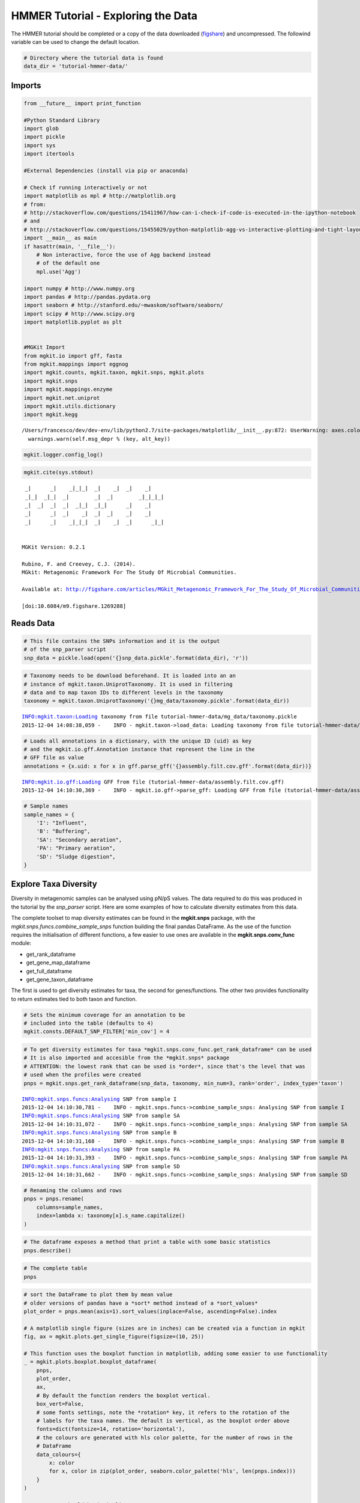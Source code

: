 
HMMER Tutorial - Exploring the Data
===================================

The HMMER tutorial should be completed or a copy of the data downloaded
(`figshare <http://files.figshare.com/2599149/tutorial_hmmer_data.zip>`__)
and uncompressed. The followind variable can be used to change the
default location.

.. code:: python

    # Directory where the tutorial data is found
    data_dir = 'tutorial-hmmer-data/'

Imports
-------

.. code:: python

    from __future__ import print_function
    
    #Python Standard Library
    import glob
    import pickle
    import sys
    import itertools
    
    #External Dependencies (install via pip or anaconda)
    
    # Check if running interactively or not
    import matplotlib as mpl # http://matplotlib.org
    # from:
    # http://stackoverflow.com/questions/15411967/how-can-i-check-if-code-is-executed-in-the-ipython-notebook
    # and
    # http://stackoverflow.com/questions/15455029/python-matplotlib-agg-vs-interactive-plotting-and-tight-layout
    import __main__ as main
    if hasattr(main, '__file__'):
        # Non interactive, force the use of Agg backend instead
        # of the default one
        mpl.use('Agg')
    
    import numpy # http://www.numpy.org
    import pandas # http://pandas.pydata.org
    import seaborn # http://stanford.edu/~mwaskom/software/seaborn/
    import scipy # http://www.scipy.org
    import matplotlib.pyplot as plt 
    
    
    #MGKit Import
    from mgkit.io import gff, fasta
    from mgkit.mappings import eggnog
    import mgkit.counts, mgkit.taxon, mgkit.snps, mgkit.plots
    import mgkit.snps
    import mgkit.mappings.enzyme
    import mgkit.net.uniprot
    import mgkit.utils.dictionary
    import mgkit.kegg


.. parsed-literal::

    /Users/francesco/dev/dev-env/lib/python2.7/site-packages/matplotlib/__init__.py:872: UserWarning: axes.color_cycle is deprecated and replaced with axes.prop_cycle; please use the latter.
      warnings.warn(self.msg_depr % (key, alt_key))


.. code:: python

    mgkit.logger.config_log()

.. code:: python

    mgkit.cite(sys.stdout)


.. parsed-literal::

    
     _|      _|    _|_|_|  _|    _|  _|    _|
     _|_|  _|_|  _|        _|  _|        _|_|_|_|
     _|  _|  _|  _|  _|_|  _|_|      _|    _|
     _|      _|  _|    _|  _|  _|    _|    _|
     _|      _|    _|_|_|  _|    _|  _|      _|_|
    
    
    MGKit Version: 0.2.1
    
    Rubino, F. and Creevey, C.J. (2014).
    MGkit: Metagenomic Framework For The Study Of Microbial Communities.
    
    Available at: http://figshare.com/articles/MGkit_Metagenomic_Framework_For_The_Study_Of_Microbial_Communities/1269288
    
    [doi:10.6084/m9.figshare.1269288]
    


Reads Data
----------

.. code:: python

    # This file contains the SNPs information and it is the output
    # of the snp_parser script
    snp_data = pickle.load(open('{}snp_data.pickle'.format(data_dir), 'r'))

.. code:: python

    # Taxonomy needs to be download beforehand. It is loaded into an an
    # instance of mgkit.taxon.UniprotTaxonomy. It is used in filtering
    # data and to map taxon IDs to different levels in the taxonomy
    taxonomy = mgkit.taxon.UniprotTaxonomy('{}mg_data/taxonomy.pickle'.format(data_dir))


.. parsed-literal::

    INFO:mgkit.taxon:Loading taxonomy from file tutorial-hmmer-data/mg_data/taxonomy.pickle
    2015-12-04 14:08:38,059 -    INFO - mgkit.taxon->load_data: Loading taxonomy from file tutorial-hmmer-data/mg_data/taxonomy.pickle


.. code:: python

    # Loads all annotations in a dictionary, with the unique ID (uid) as key
    # and the mgkit.io.gff.Annotation instance that represent the line in the
    # GFF file as value
    annotations = {x.uid: x for x in gff.parse_gff('{}assembly.filt.cov.gff'.format(data_dir))}


.. parsed-literal::

    INFO:mgkit.io.gff:Loading GFF from file (tutorial-hmmer-data/assembly.filt.cov.gff)
    2015-12-04 14:10:30,369 -    INFO - mgkit.io.gff->parse_gff: Loading GFF from file (tutorial-hmmer-data/assembly.filt.cov.gff)


.. code:: python

    # Sample names
    sample_names = {
        'I': "Influent",
        'B': "Buffering",
        'SA': "Secondary aeration",
        'PA': "Primary aeration",
        'SD': "Sludge digestion",
    }

Explore Taxa Diversity
----------------------

Diversity in metagenomic samples can be analysed using pN/pS values. The
data required to do this was produced in the tutorial by the
*snp\_parser* script. Here are some examples of how to calculate
diversity estimates from this data.

The complete toolset to map diversity estimates can be found in the
**mgkit.snps** package, with the
*mgkit.snps.funcs.combine\_sample\_snps* function building the final
pandas DataFrame. As the use of the function requires the initialisation
of different functions, a few easier to use ones are available in the
**mgkit.snps.conv\_func** module:

-  get\_rank\_dataframe
-  get\_gene\_map\_dataframe
-  get\_full\_dataframe
-  get\_gene\_taxon\_dataframe

The first is used to get diversity estimates for taxa, the second for
genes/functions. The other two provides functionality to return
estimates tied to both taxon and function.

.. code:: python

    # Sets the minimum coverage for an annotation to be
    # included into the table (defaults to 4)
    mgkit.consts.DEFAULT_SNP_FILTER['min_cov'] = 4

.. code:: python

    # To get diversity estimates for taxa *mgkit.snps.conv_func.get_rank_dataframe* can be used
    # It is also imported and accesible from the *mgkit.snps* package
    # ATTENTION: the lowest rank that can be used is *order*, since that's the level that was
    # used when the profiles were created
    pnps = mgkit.snps.get_rank_dataframe(snp_data, taxonomy, min_num=3, rank='order', index_type='taxon')


.. parsed-literal::

    INFO:mgkit.snps.funcs:Analysing SNP from sample I
    2015-12-04 14:10:30,781 -    INFO - mgkit.snps.funcs->combine_sample_snps: Analysing SNP from sample I
    INFO:mgkit.snps.funcs:Analysing SNP from sample SA
    2015-12-04 14:10:31,072 -    INFO - mgkit.snps.funcs->combine_sample_snps: Analysing SNP from sample SA
    INFO:mgkit.snps.funcs:Analysing SNP from sample B
    2015-12-04 14:10:31,168 -    INFO - mgkit.snps.funcs->combine_sample_snps: Analysing SNP from sample B
    INFO:mgkit.snps.funcs:Analysing SNP from sample PA
    2015-12-04 14:10:31,393 -    INFO - mgkit.snps.funcs->combine_sample_snps: Analysing SNP from sample PA
    INFO:mgkit.snps.funcs:Analysing SNP from sample SD
    2015-12-04 14:10:31,662 -    INFO - mgkit.snps.funcs->combine_sample_snps: Analysing SNP from sample SD


.. code:: python

    # Renaming the columns and rows
    pnps = pnps.rename(
        columns=sample_names,
        index=lambda x: taxonomy[x].s_name.capitalize()
    )

.. code:: python

    # The dataframe exposes a method that print a table with some basic statistics
    pnps.describe()




.. raw:: html

    <div>
    <table border="1" class="dataframe">
      <thead>
        <tr style="text-align: right;">
          <th></th>
          <th>Buffering</th>
          <th>Influent</th>
          <th>Primary aeration</th>
          <th>Secondary aeration</th>
          <th>Sludge digestion</th>
        </tr>
      </thead>
      <tbody>
        <tr>
          <th>count</th>
          <td>60.000000</td>
          <td>55.000000</td>
          <td>60.000000</td>
          <td>53.000000</td>
          <td>48.000000</td>
        </tr>
        <tr>
          <th>mean</th>
          <td>0.439053</td>
          <td>0.368924</td>
          <td>0.434174</td>
          <td>0.300415</td>
          <td>0.277117</td>
        </tr>
        <tr>
          <th>std</th>
          <td>0.421404</td>
          <td>0.421266</td>
          <td>0.348828</td>
          <td>0.340843</td>
          <td>0.463352</td>
        </tr>
        <tr>
          <th>min</th>
          <td>0.000000</td>
          <td>0.000000</td>
          <td>0.000000</td>
          <td>0.000000</td>
          <td>0.000000</td>
        </tr>
        <tr>
          <th>25%</th>
          <td>0.120212</td>
          <td>0.000000</td>
          <td>0.156754</td>
          <td>0.000000</td>
          <td>0.000000</td>
        </tr>
        <tr>
          <th>50%</th>
          <td>0.377335</td>
          <td>0.167667</td>
          <td>0.389669</td>
          <td>0.200464</td>
          <td>0.096411</td>
        </tr>
        <tr>
          <th>75%</th>
          <td>0.652356</td>
          <td>0.588091</td>
          <td>0.703563</td>
          <td>0.509091</td>
          <td>0.340973</td>
        </tr>
        <tr>
          <th>max</th>
          <td>2.168022</td>
          <td>1.481172</td>
          <td>1.448138</td>
          <td>1.447522</td>
          <td>2.130008</td>
        </tr>
      </tbody>
    </table>
    </div>



.. code:: python

    # The complete table
    pnps




.. raw:: html

    <div>
    <table border="1" class="dataframe">
      <thead>
        <tr style="text-align: right;">
          <th></th>
          <th>Buffering</th>
          <th>Influent</th>
          <th>Primary aeration</th>
          <th>Secondary aeration</th>
          <th>Sludge digestion</th>
        </tr>
      </thead>
      <tbody>
        <tr>
          <th>Coriobacteriales</th>
          <td>0.000000</td>
          <td>0.000000</td>
          <td>NaN</td>
          <td>0.000000</td>
          <td>0.000000</td>
        </tr>
        <tr>
          <th>Sphaerobacterales</th>
          <td>0.000000</td>
          <td>0.040271</td>
          <td>0.000000</td>
          <td>NaN</td>
          <td>NaN</td>
        </tr>
        <tr>
          <th>Bifidobacteriales</th>
          <td>0.000000</td>
          <td>0.000000</td>
          <td>0.000000</td>
          <td>0.000000</td>
          <td>0.000000</td>
        </tr>
        <tr>
          <th>Micrococcales</th>
          <td>0.325792</td>
          <td>NaN</td>
          <td>0.216755</td>
          <td>0.213321</td>
          <td>0.310000</td>
        </tr>
        <tr>
          <th>Corynebacteriales</th>
          <td>0.779613</td>
          <td>0.598788</td>
          <td>0.813224</td>
          <td>0.614930</td>
          <td>0.436968</td>
        </tr>
        <tr>
          <th>Pseudonocardiales</th>
          <td>0.491324</td>
          <td>0.000000</td>
          <td>0.590002</td>
          <td>0.487183</td>
          <td>NaN</td>
        </tr>
        <tr>
          <th>Streptomycetales</th>
          <td>0.490956</td>
          <td>1.022727</td>
          <td>0.437736</td>
          <td>0.622101</td>
          <td>0.592287</td>
        </tr>
        <tr>
          <th>Frankiales</th>
          <td>NaN</td>
          <td>0.000000</td>
          <td>0.000000</td>
          <td>0.000000</td>
          <td>0.000000</td>
        </tr>
        <tr>
          <th>Myxococcales</th>
          <td>0.249625</td>
          <td>NaN</td>
          <td>0.185956</td>
          <td>0.698357</td>
          <td>0.338927</td>
        </tr>
        <tr>
          <th>Synergistales</th>
          <td>NaN</td>
          <td>0.000000</td>
          <td>NaN</td>
          <td>0.000000</td>
          <td>0.000000</td>
        </tr>
        <tr>
          <th>Rhodocyclales</th>
          <td>0.770200</td>
          <td>0.266041</td>
          <td>0.986931</td>
          <td>0.247618</td>
          <td>0.245071</td>
        </tr>
        <tr>
          <th>Thiotrichales</th>
          <td>1.769663</td>
          <td>0.212865</td>
          <td>0.747395</td>
          <td>0.232536</td>
          <td>0.221519</td>
        </tr>
        <tr>
          <th>Pseudomonadales</th>
          <td>0.352748</td>
          <td>0.746125</td>
          <td>0.733799</td>
          <td>0.504313</td>
          <td>0.760380</td>
        </tr>
        <tr>
          <th>Methylophilales</th>
          <td>0.557626</td>
          <td>1.400000</td>
          <td>0.644354</td>
          <td>0.784722</td>
          <td>2.130008</td>
        </tr>
        <tr>
          <th>Neisseriales</th>
          <td>0.713064</td>
          <td>0.000000</td>
          <td>0.390926</td>
          <td>NaN</td>
          <td>NaN</td>
        </tr>
        <tr>
          <th>Chroococcales</th>
          <td>0.639959</td>
          <td>1.238286</td>
          <td>0.716351</td>
          <td>0.971297</td>
          <td>0.895644</td>
        </tr>
        <tr>
          <th>Ignavibacteriales</th>
          <td>0.144020</td>
          <td>0.000000</td>
          <td>0.342028</td>
          <td>0.073338</td>
          <td>0.000000</td>
        </tr>
        <tr>
          <th>Selenomonadales</th>
          <td>0.533700</td>
          <td>0.657085</td>
          <td>0.477703</td>
          <td>NaN</td>
          <td>NaN</td>
        </tr>
        <tr>
          <th>Planctomycetales</th>
          <td>0.649952</td>
          <td>0.717914</td>
          <td>0.541085</td>
          <td>0.537579</td>
          <td>NaN</td>
        </tr>
        <tr>
          <th>Desulfovibrionales</th>
          <td>0.126072</td>
          <td>NaN</td>
          <td>0.127016</td>
          <td>0.078766</td>
          <td>0.000000</td>
        </tr>
        <tr>
          <th>Desulfobacterales</th>
          <td>2.168022</td>
          <td>0.485765</td>
          <td>0.817073</td>
          <td>NaN</td>
          <td>NaN</td>
        </tr>
        <tr>
          <th>Spirochaetales</th>
          <td>0.203711</td>
          <td>NaN</td>
          <td>0.699301</td>
          <td>NaN</td>
          <td>0.000000</td>
        </tr>
        <tr>
          <th>Nostocales</th>
          <td>NaN</td>
          <td>0.110139</td>
          <td>NaN</td>
          <td>0.237636</td>
          <td>0.000000</td>
        </tr>
        <tr>
          <th>Acidobacteriales</th>
          <td>0.000000</td>
          <td>0.042027</td>
          <td>0.325988</td>
          <td>0.061913</td>
          <td>0.000000</td>
        </tr>
        <tr>
          <th>Rhodospirillales</th>
          <td>0.659567</td>
          <td>1.469901</td>
          <td>0.721659</td>
          <td>0.316433</td>
          <td>0.398420</td>
        </tr>
        <tr>
          <th>Acidothermales</th>
          <td>0.000000</td>
          <td>NaN</td>
          <td>0.000000</td>
          <td>0.000000</td>
          <td>NaN</td>
        </tr>
        <tr>
          <th>Rhodobacterales</th>
          <td>0.089243</td>
          <td>0.530612</td>
          <td>0.564000</td>
          <td>0.000000</td>
          <td>0.196405</td>
        </tr>
        <tr>
          <th>Sphingomonadales</th>
          <td>0.887931</td>
          <td>0.123383</td>
          <td>0.266409</td>
          <td>0.200464</td>
          <td>NaN</td>
        </tr>
        <tr>
          <th>Caulobacterales</th>
          <td>NaN</td>
          <td>0.338558</td>
          <td>NaN</td>
          <td>0.000000</td>
          <td>0.316310</td>
        </tr>
        <tr>
          <th>Thermoanaerobacterales</th>
          <td>0.563380</td>
          <td>0.344164</td>
          <td>0.786385</td>
          <td>NaN</td>
          <td>NaN</td>
        </tr>
        <tr>
          <th>...</th>
          <td>...</td>
          <td>...</td>
          <td>...</td>
          <td>...</td>
          <td>...</td>
        </tr>
        <tr>
          <th>Chrysiogenales</th>
          <td>NaN</td>
          <td>0.000000</td>
          <td>0.000000</td>
          <td>0.000000</td>
          <td>NaN</td>
        </tr>
        <tr>
          <th>Herpetosiphonales</th>
          <td>0.000000</td>
          <td>0.000000</td>
          <td>0.000000</td>
          <td>0.000000</td>
          <td>NaN</td>
        </tr>
        <tr>
          <th>Caldisericales</th>
          <td>0.000000</td>
          <td>0.086357</td>
          <td>0.000000</td>
          <td>NaN</td>
          <td>NaN</td>
        </tr>
        <tr>
          <th>Campylobacterales</th>
          <td>NaN</td>
          <td>0.151349</td>
          <td>0.287558</td>
          <td>0.000000</td>
          <td>0.000000</td>
        </tr>
        <tr>
          <th>Rhizobiales</th>
          <td>0.887484</td>
          <td>0.986436</td>
          <td>0.929422</td>
          <td>0.903979</td>
          <td>0.890299</td>
        </tr>
        <tr>
          <th>Bacillales</th>
          <td>0.629597</td>
          <td>0.577393</td>
          <td>0.574336</td>
          <td>0.026619</td>
          <td>2.098214</td>
        </tr>
        <tr>
          <th>Cellvibrionales</th>
          <td>0.293094</td>
          <td>0.524276</td>
          <td>0.320110</td>
          <td>0.157201</td>
          <td>0.158479</td>
        </tr>
        <tr>
          <th>Natranaerobiales</th>
          <td>0.080504</td>
          <td>0.000000</td>
          <td>NaN</td>
          <td>0.056889</td>
          <td>NaN</td>
        </tr>
        <tr>
          <th>Gloeobacterales</th>
          <td>0.000000</td>
          <td>NaN</td>
          <td>0.000000</td>
          <td>NaN</td>
          <td>0.000000</td>
        </tr>
        <tr>
          <th>Aquificales</th>
          <td>0.479208</td>
          <td>0.487144</td>
          <td>1.362804</td>
          <td>0.661458</td>
          <td>0.639444</td>
        </tr>
        <tr>
          <th>Deferribacterales</th>
          <td>0.345073</td>
          <td>NaN</td>
          <td>0.393624</td>
          <td>0.467729</td>
          <td>0.000000</td>
        </tr>
        <tr>
          <th>Gallionellales</th>
          <td>0.000000</td>
          <td>NaN</td>
          <td>0.000000</td>
          <td>0.000000</td>
          <td>0.000000</td>
        </tr>
        <tr>
          <th>Desulfuromonadales</th>
          <td>0.720199</td>
          <td>0.164019</td>
          <td>0.784496</td>
          <td>0.449230</td>
          <td>0.515495</td>
        </tr>
        <tr>
          <th>Kosmotogales</th>
          <td>0.146927</td>
          <td>0.397163</td>
          <td>0.166667</td>
          <td>NaN</td>
          <td>0.000000</td>
        </tr>
        <tr>
          <th>Petrotogales</th>
          <td>0.170068</td>
          <td>0.095607</td>
          <td>0.063415</td>
          <td>0.147296</td>
          <td>0.000000</td>
        </tr>
        <tr>
          <th>Clostridiales</th>
          <td>0.560006</td>
          <td>0.819355</td>
          <td>0.543821</td>
          <td>0.509091</td>
          <td>0.237484</td>
        </tr>
        <tr>
          <th>Chlorobiales</th>
          <td>0.216197</td>
          <td>NaN</td>
          <td>0.325508</td>
          <td>NaN</td>
          <td>0.213579</td>
        </tr>
        <tr>
          <th>Chromatiales</th>
          <td>0.368370</td>
          <td>0.385907</td>
          <td>0.550052</td>
          <td>0.959834</td>
          <td>0.347109</td>
        </tr>
        <tr>
          <th>Xanthomonadales</th>
          <td>NaN</td>
          <td>0.000000</td>
          <td>NaN</td>
          <td>0.715543</td>
          <td>0.000000</td>
        </tr>
        <tr>
          <th>Methylococcales</th>
          <td>0.000000</td>
          <td>0.000000</td>
          <td>0.000000</td>
          <td>NaN</td>
          <td>0.000000</td>
        </tr>
        <tr>
          <th>Oceanospirillales</th>
          <td>0.678218</td>
          <td>0.643599</td>
          <td>0.531844</td>
          <td>0.252951</td>
          <td>0.226619</td>
        </tr>
        <tr>
          <th>Flavobacteriales</th>
          <td>NaN</td>
          <td>0.000000</td>
          <td>0.194606</td>
          <td>0.078641</td>
          <td>0.049440</td>
        </tr>
        <tr>
          <th>Alteromonadales</th>
          <td>0.477941</td>
          <td>0.844451</td>
          <td>0.611111</td>
          <td>0.567511</td>
          <td>0.143382</td>
        </tr>
        <tr>
          <th>Vibrionales</th>
          <td>0.000000</td>
          <td>0.000000</td>
          <td>NaN</td>
          <td>0.000000</td>
          <td>NaN</td>
        </tr>
        <tr>
          <th>Aeromonadales</th>
          <td>0.730048</td>
          <td>0.000000</td>
          <td>0.731155</td>
          <td>0.000000</td>
          <td>0.000000</td>
        </tr>
        <tr>
          <th>Pasteurellales</th>
          <td>0.400760</td>
          <td>NaN</td>
          <td>0.000000</td>
          <td>NaN</td>
          <td>0.000000</td>
        </tr>
        <tr>
          <th>Lactobacillales</th>
          <td>0.763260</td>
          <td>NaN</td>
          <td>0.382429</td>
          <td>NaN</td>
          <td>0.000000</td>
        </tr>
        <tr>
          <th>Syntrophobacterales</th>
          <td>0.259709</td>
          <td>NaN</td>
          <td>0.228894</td>
          <td>0.000000</td>
          <td>0.000000</td>
        </tr>
        <tr>
          <th>Sphingobacteriales</th>
          <td>0.171193</td>
          <td>1.481172</td>
          <td>NaN</td>
          <td>0.000000</td>
          <td>0.044568</td>
        </tr>
        <tr>
          <th>Cytophagales</th>
          <td>0.487101</td>
          <td>0.957447</td>
          <td>0.312349</td>
          <td>0.250000</td>
          <td>NaN</td>
        </tr>
      </tbody>
    </table>
    <p>68 rows × 5 columns</p>
    </div>



.. code:: python

    # sort the DataFrame to plot them by mean value
    # older versions of pandas have a *sort* method instead of a *sort_values*
    plot_order = pnps.mean(axis=1).sort_values(inplace=False, ascending=False).index
    
    # A matplotlib single figure (sizes are in inches) can be created via a function in mgkit
    fig, ax = mgkit.plots.get_single_figure(figsize=(10, 25))
    
    # This function uses the boxplot function in matplotlib, adding some easier to use functionality
    _ = mgkit.plots.boxplot.boxplot_dataframe(
        pnps,
        plot_order, 
        ax,
        # By default the function renders the boxplot vertical.
        box_vert=False,
        # some fonts settings, note the *rotation* key, it refers to the rotation of the 
        # labels for the taxa names. The default is vertical, as the boxplot order above
        fonts=dict(fontsize=14, rotation='horizontal'),
        # the colours are generated with hls color palette, for the number of rows in the
        # DataFrame
        data_colours={
            x: color
            for x, color in zip(plot_order, seaborn.color_palette('hls', len(pnps.index)))
        }
    )
    
    # Taxa names should be in italics
    for text in ax.get_yticklabels():
        text.set_fontstyle('italic')
    
    # It sets the axes labels
    _ = ax.set_xlabel('pN/pS', fontsize=16)
    _ = ax.set_ylabel('Order', fontsize=16)



.. image:: hmmer-tutorial-explore-data_files/hmmer-tutorial-explore-data_18_0.png


Phylum Level Diversity
~~~~~~~~~~~~~~~~~~~~~~

Even if it was chosen the *Order* as rank for the profiles, a higher
level represantation can be obtained.

.. code:: python

    # The only difference is the *rank* chosen and the size of the plot
    pnps = mgkit.snps.get_rank_dataframe(snp_data, taxonomy, min_num=3, rank='phylum', index_type='taxon')
    
    pnps = pnps.rename(
        columns=sample_names,
        index=lambda x: taxonomy[x].s_name.capitalize()
    )
    #sort the DataFrame to plot them by mean value
    plot_order = pnps.mean(axis=1).sort_values(inplace=False, ascending=False).index
    
    fig, ax = mgkit.plots.get_single_figure(figsize=(10, 10))
    _ = mgkit.plots.boxplot.boxplot_dataframe(
        pnps, 
        plot_order, 
        ax, 
        fonts=dict(fontsize=14, rotation='horizontal'),
        data_colours={
            x: color
            for x, color in zip(plot_order, seaborn.color_palette('hls', len(pnps.index)))
        },
        box_vert=False
    )
    _ = ax.set_xlabel('pN/pS', fontsize=16)
    _ = ax.set_ylabel('Phylum', fontsize=16)
    
    # Taxa names should be in italics
    for text in ax.get_yticklabels():
        text.set_fontstyle('italic')


.. parsed-literal::

    INFO:mgkit.snps.funcs:Analysing SNP from sample I
    2015-12-04 14:10:33,608 -    INFO - mgkit.snps.funcs->combine_sample_snps: Analysing SNP from sample I
    INFO:mgkit.snps.funcs:Analysing SNP from sample SA
    2015-12-04 14:10:34,748 -    INFO - mgkit.snps.funcs->combine_sample_snps: Analysing SNP from sample SA
    INFO:mgkit.snps.funcs:Analysing SNP from sample B
    2015-12-04 14:10:35,199 -    INFO - mgkit.snps.funcs->combine_sample_snps: Analysing SNP from sample B
    INFO:mgkit.snps.funcs:Analysing SNP from sample PA
    2015-12-04 14:10:36,434 -    INFO - mgkit.snps.funcs->combine_sample_snps: Analysing SNP from sample PA
    INFO:mgkit.snps.funcs:Analysing SNP from sample SD
    2015-12-04 14:10:38,027 -    INFO - mgkit.snps.funcs->combine_sample_snps: Analysing SNP from sample SD



.. image:: hmmer-tutorial-explore-data_files/hmmer-tutorial-explore-data_20_1.png


Using eggNOG and Functional Categories
--------------------------------------

Loading eggNOG Data
~~~~~~~~~~~~~~~~~~~

.. code:: python

    # This class allow the mapping of eggNOG identifiers to Functional Categories
    eg = eggnog.NOGInfo()
    # Just a few to speed up the analysis, but other can be used
    # Should have been downloaded by the full tutorial script
    eg.load_members('{}map_data/COG.members.txt.gz'.format(data_dir))
    eg.load_members('{}map_data/NOG.members.txt.gz'.format(data_dir))
    eg.load_funccat('{}map_data/COG.funccat.txt.gz'.format(data_dir))
    eg.load_funccat('{}map_data/NOG.funccat.txt.gz'.format(data_dir))


.. parsed-literal::

    INFO:mgkit.mappings.eggnog:Reading Members from tutorial-hmmer-data/map_data/COG.members.txt.gz
    2015-12-04 14:10:39,083 -    INFO - mgkit.mappings.eggnog->load_members: Reading Members from tutorial-hmmer-data/map_data/COG.members.txt.gz
    INFO:mgkit.mappings.eggnog:Reading Members from tutorial-hmmer-data/map_data/NOG.members.txt.gz
    2015-12-04 14:10:52,456 -    INFO - mgkit.mappings.eggnog->load_members: Reading Members from tutorial-hmmer-data/map_data/NOG.members.txt.gz
    INFO:mgkit.mappings.eggnog:Reading Functional Categories from tutorial-hmmer-data/map_data/COG.funccat.txt.gz
    2015-12-04 14:11:00,173 -    INFO - mgkit.mappings.eggnog->load_funccat: Reading Functional Categories from tutorial-hmmer-data/map_data/COG.funccat.txt.gz
    INFO:mgkit.mappings.eggnog:Reading Functional Categories from tutorial-hmmer-data/map_data/NOG.funccat.txt.gz
    2015-12-04 14:11:00,190 -    INFO - mgkit.mappings.eggnog->load_funccat: Reading Functional Categories from tutorial-hmmer-data/map_data/NOG.funccat.txt.gz


Download KO to eggNOG Mappings
~~~~~~~~~~~~~~~~~~~~~~~~~~~~~~

To use functional categories a mapping from KO identifiers to eggNOG
ones is needed. There's no direct path to get this, but one way is to
get the mappings from KO to Uniprot identifiers and the mappings from
the resulting Uniprot identifiers to eggNOG identifiers. In MGKit, the
*net* package contains modules to use network resources. In particular,
the *mgkit.net.uniprot* can be used to query Uniprot and also map
identifiers.

.. code:: python

    # All gene_id properties of the annotations are put in a *set* to remove duplicates
    ko_up = mgkit.net.uniprot.get_mappings(
        {annotation.gene_id for annotation in annotations.itervalues()}, 
        db_from='KO_ID', db_to='ID'
    )
    # While a complex expression, the *set* generation involves the iteration of all values from
    # the *ko_up* dictionary to eliminate the duplicates
    up_eg = mgkit.net.uniprot.get_mappings(
        set(itertools.chain(*(values for values in ko_up.itervalues()))), 
        db_from='ID', db_to='EGGNOG_ID'
    )

After obtaining the two dictionaries in the correct order, a mapping
dictionary can be produced with the
*mgkit.utils.dictionary.combine\_dict* function. This will produce a
direct KO to eggNOG identifiers map.

.. code:: python

    ko_eg_map = mgkit.utils.dictionary.combine_dict(ko_up, up_eg)

Since we now have the KO to eggNOG mapping, we can associate to each KO
identifier, the functional categories

.. code:: python

    #Build mapping KO IDs -> eggNOG functional categories
    fc_map = {
        # notice that we use the *ko_eg_map*
        annotation.gene_id: eg.get_nogs_funccat(ko_eg_map[annotation.gene_id])
        for annotation in annotations.itervalues()
    }

Saving the Mappings
^^^^^^^^^^^^^^^^^^^

It is possible to store the mapping we saved in the GFF with the
following

.. code:: python

    # This will add the mappings to the annotations
    for annotation in annotations.itervalues():
        annotation.set_mapping('eggnog', ko_eg_map[annotation.gene_id])

.. code:: python

    # And they are now available
    annotations[annotations.keys()[0]].get_mapping('eggnog')




.. parsed-literal::

    ['COG1251',
     'ENOG4108IB8',
     'ENOG4107QS0',
     'ENOG4107QWN',
     'ENOG4107SJS',
     'COG0155',
     'ENOG4107RZH',
     'ENOG4107TEW',
     'ENOG4108JV3',
     'COG0446',
     'ENOG4108EQM',
     'ENOG4108I5Y',
     'ENOG4105WZK',
     'ENOG4108IFG',
     'COG2146',
     'ENOG4108IKH',
     'arCOG01070',
     'ENOG4107QZF',
     'ENOG4108IBF',
     'ENOG4108FJS']



.. code:: python

    # The GFF file needs to be saved
    with open('{}assembly.filt.cov.eggnog.gff'.format(data_dir), 'w') as fh:
        for annotation in annotations.itervalues():
            annotation.to_file(fh)

.. code:: python

    # You can notice that the *map_EGGNOG* attribute was added to disk
    print(open("{}assembly.filt.cov.eggnog.gff".format(data_dir)).readline())


.. parsed-literal::

    2cd7ed88-d785-4c29-bcfa-f09c87d572bd	HMMER	gene	12	794	3.2e-30	-	2	B_cov="6";I_cov="0";PA_cov="7";SA_cov="3";SD_cov="3";aa_from="212";aa_seq="KNNIEVIMGSAKFTAPGKLSVELNDGGTEEVEAADVILATGAQPMIIPGMEPDGEKVLEYSQAIMLENLPASAVIIGGGAIGCEFATVWSAYGVEVHIVEMLPHLMPTEDDEAANELQKAFAKRGVKVHAGSKVKSVTKTETGTEVLLEGEGGEEKLAADITLVAVGFRPNSKDLGLEELGVEMDRRGFVQVDDRMATNVKGLWAIGDVTGQLLLAHVASAQGIVCAENIAGVETITLDYTMMPRAVYSHPQVASFGYTEA";aa_to="472";bitscore="111.6";cov="14";db="CUSTOM";evalue="3.2e-30";exp_nonsyn="1748";exp_syn="601";frame="r2";gene_id="K00362";ko_description="nirB%3B nitrite reductase (NADH) large subunit %5BEC%3A1.7.1.15%5D";ko_pathway="ko00910";ko_pathway_names="Nitrogen metabolism";map_EGGNOG="COG1251%2CENOG4108IB8%2CENOG4107QS0%2CENOG4107QWN%2CENOG4107SJS%2CCOG0155%2CENOG4107RZH%2CENOG4107TEW%2CENOG4108JV3%2CCOG0446%2CENOG4108EQM%2CENOG4108I5Y%2CENOG4105WZK%2CENOG4108IFG%2CCOG2146%2CENOG4108IKH%2CarCOG01070%2CENOG4107QZF%2CENOG4108IBF%2CENOG4108FJS";name="K00362_186802_clostridiales-nr";reviewed="False";taxon_id="186802";taxon_name="clostridiales-nr";uid="00d0c67e-1d0d-423b-abb4-5fa808bc0bf9"
    


Create FC DataFrame
~~~~~~~~~~~~~~~~~~~

.. code:: python

    # The creation of the DataFrame for a gene is straight forward, by using the KO to FC map
    eg_pnps = mgkit.snps.get_gene_map_dataframe(snp_data, taxonomy, min_num=3, gene_map=fc_map, index_type='gene')


.. parsed-literal::

    INFO:mgkit.snps.funcs:Analysing SNP from sample I
    2015-12-04 14:11:33,988 -    INFO - mgkit.snps.funcs->combine_sample_snps: Analysing SNP from sample I
    INFO:mgkit.snps.funcs:Analysing SNP from sample SA
    2015-12-04 14:11:36,751 -    INFO - mgkit.snps.funcs->combine_sample_snps: Analysing SNP from sample SA
    INFO:mgkit.snps.funcs:Analysing SNP from sample B
    2015-12-04 14:11:37,615 -    INFO - mgkit.snps.funcs->combine_sample_snps: Analysing SNP from sample B
    INFO:mgkit.snps.funcs:Analysing SNP from sample PA
    2015-12-04 14:11:40,101 -    INFO - mgkit.snps.funcs->combine_sample_snps: Analysing SNP from sample PA
    INFO:mgkit.snps.funcs:Analysing SNP from sample SD
    2015-12-04 14:11:43,275 -    INFO - mgkit.snps.funcs->combine_sample_snps: Analysing SNP from sample SD


.. code:: python

    # Renames rows/columns
    eg_pnps = eg_pnps.rename(
        columns=sample_names,
        index=eggnog.EGGNOG_CAT
    )

.. code:: python

    eg_pnps.describe()




.. raw:: html

    <div>
    <table border="1" class="dataframe">
      <thead>
        <tr style="text-align: right;">
          <th></th>
          <th>Buffering</th>
          <th>Influent</th>
          <th>Primary aeration</th>
          <th>Secondary aeration</th>
          <th>Sludge digestion</th>
        </tr>
      </thead>
      <tbody>
        <tr>
          <th>count</th>
          <td>12.000000</td>
          <td>10.000000</td>
          <td>12.000000</td>
          <td>12.000000</td>
          <td>12.000000</td>
        </tr>
        <tr>
          <th>mean</th>
          <td>0.705455</td>
          <td>0.575509</td>
          <td>0.659429</td>
          <td>0.729560</td>
          <td>0.549985</td>
        </tr>
        <tr>
          <th>std</th>
          <td>0.226856</td>
          <td>0.462371</td>
          <td>0.252799</td>
          <td>0.251077</td>
          <td>0.387537</td>
        </tr>
        <tr>
          <th>min</th>
          <td>0.198203</td>
          <td>0.000000</td>
          <td>0.186021</td>
          <td>0.276498</td>
          <td>0.119653</td>
        </tr>
        <tr>
          <th>25%</th>
          <td>0.608175</td>
          <td>0.142835</td>
          <td>0.588696</td>
          <td>0.656642</td>
          <td>0.148360</td>
        </tr>
        <tr>
          <th>50%</th>
          <td>0.705418</td>
          <td>0.680306</td>
          <td>0.733818</td>
          <td>0.793950</td>
          <td>0.636897</td>
        </tr>
        <tr>
          <th>75%</th>
          <td>0.882954</td>
          <td>0.982550</td>
          <td>0.844552</td>
          <td>0.919806</td>
          <td>0.873286</td>
        </tr>
        <tr>
          <th>max</th>
          <td>0.979928</td>
          <td>1.092022</td>
          <td>0.907965</td>
          <td>0.992486</td>
          <td>1.122793</td>
        </tr>
      </tbody>
    </table>
    </div>



.. code:: python

    eg_pnps




.. raw:: html

    <div>
    <table border="1" class="dataframe">
      <thead>
        <tr style="text-align: right;">
          <th></th>
          <th>Buffering</th>
          <th>Influent</th>
          <th>Primary aeration</th>
          <th>Secondary aeration</th>
          <th>Sludge digestion</th>
        </tr>
      </thead>
      <tbody>
        <tr>
          <th>Energy production and conversion</th>
          <td>0.930722</td>
          <td>0.962269</td>
          <td>0.884856</td>
          <td>0.908775</td>
          <td>0.865246</td>
        </tr>
        <tr>
          <th>Amino acid transport and metabolism</th>
          <td>0.979928</td>
          <td>0.989311</td>
          <td>0.907965</td>
          <td>0.975269</td>
          <td>0.897406</td>
        </tr>
        <tr>
          <th>Carbohydrate transport and metabolism</th>
          <td>0.710614</td>
          <td>0.040148</td>
          <td>0.744589</td>
          <td>0.752744</td>
          <td>1.122793</td>
        </tr>
        <tr>
          <th>Coenzyme transport and metabolism</th>
          <td>0.700223</td>
          <td>0.925447</td>
          <td>0.723048</td>
          <td>0.733340</td>
          <td>0.732289</td>
        </tr>
        <tr>
          <th>Transcription</th>
          <td>0.506365</td>
          <td>NaN</td>
          <td>0.186021</td>
          <td>0.835155</td>
          <td>0.119653</td>
        </tr>
        <tr>
          <th>Translation, ribosomal structure and biogenesis</th>
          <td>0.642112</td>
          <td>0.142835</td>
          <td>0.611148</td>
          <td>0.276498</td>
          <td>0.148360</td>
        </tr>
        <tr>
          <th>Replication, recombination and repair</th>
          <td>0.642112</td>
          <td>0.142835</td>
          <td>0.611148</td>
          <td>0.276498</td>
          <td>0.148360</td>
        </tr>
        <tr>
          <th>Posttranslational modification, protein turnover, chaperones</th>
          <td>0.506365</td>
          <td>NaN</td>
          <td>0.186021</td>
          <td>0.835155</td>
          <td>0.119653</td>
        </tr>
        <tr>
          <th>Secondary metabolites biosynthesis, transport and catabolism</th>
          <td>0.198203</td>
          <td>0.000000</td>
          <td>0.521338</td>
          <td>0.705336</td>
          <td>0.150254</td>
        </tr>
        <tr>
          <th>Inorganic ion transport and metabolism</th>
          <td>0.875120</td>
          <td>1.092022</td>
          <td>0.890054</td>
          <td>0.992486</td>
          <td>0.920110</td>
        </tr>
        <tr>
          <th>General function prediction only</th>
          <td>0.867243</td>
          <td>1.025059</td>
          <td>0.831117</td>
          <td>0.952901</td>
          <td>0.834193</td>
        </tr>
        <tr>
          <th>Signal transduction mechanisms</th>
          <td>0.906455</td>
          <td>0.435165</td>
          <td>0.815846</td>
          <td>0.510558</td>
          <td>0.541506</td>
        </tr>
      </tbody>
    </table>
    </div>



Plot the Distributions
^^^^^^^^^^^^^^^^^^^^^^

.. code:: python

    #sort the DataFrame to plot them by mean value
    plot_order = eg_pnps.mean(axis=1).sort_values(inplace=False, ascending=False).index
    
    fig, ax = mgkit.plots.get_single_figure(figsize=(10, 10))
    _ = mgkit.plots.boxplot.boxplot_dataframe(
        eg_pnps, 
        plot_order, 
        ax, 
        fonts=dict(fontsize=14, rotation='horizontal'),
        data_colours={
            x: color
            for x, color in zip(plot_order, seaborn.color_palette('hls', len(eg_pnps.index)))
        },
        box_vert=False
    )
    _ = ax.set_xlabel('pN/pS', fontsize=16)
    _ = ax.set_ylabel('Functional Category', fontsize=16)



.. image:: hmmer-tutorial-explore-data_files/hmmer-tutorial-explore-data_43_0.png


Plot Distributions as KDE
^^^^^^^^^^^^^^^^^^^^^^^^^

Some better profiling can be found using the a KDE (Kernel Density
Estimation). Seaborn makes it easy to plot it and it is easy to see that
the Influent (first part) and Sludge digestion (last part) have a wider
distribution of diversity estimates.

.. code:: python

    fig, ax = mgkit.plots.get_single_figure(figsize=(20, 20))
    
    seaborn.set(font_scale=2)
    
    for figid, (sample, color) in enumerate(zip(eg_pnps.columns, seaborn.color_palette('Set1', len(eg_pnps.columns)))):
        seaborn.kdeplot(eg_pnps[sample].dropna(), ax=ax, color=color, shade=True)



.. image:: hmmer-tutorial-explore-data_files/hmmer-tutorial-explore-data_45_0.png


Using Enzyme Classification
---------------------------

The enzyme classification mappings can be retrieved directly from KO
identifiers using the Kegg REST API. MGKit provides a class that makes
this easy to do.

.. code:: python

    # The first step is to instance the Kegg client class
    kclient = mgkit.kegg.KeggClientRest()

.. code:: python

    # the *link_ids* is use to link any kind of identifiers within the Kegg DB. The first argument
    # of the method is the target, in our case *ec*, for the enzyme classification and the second
    # argument is the list of identifiers to map. To reduce the size of the query and because it would
    # be redundant anyway, we can use a set for all annotations gene_id attribute we have.
    ec_map = kclient.link_ids('ec', set(annotation.gene_id for annotation in annotations.itervalues()))

.. code:: python

    # You can see that for each KO identifier, a list of enzyme identifiers is returned
    ec_map['K00260']




.. parsed-literal::

    ['1.4.1.2']



.. code:: python

    ec_pnps = mgkit.snps.get_gene_map_dataframe(snp_data, taxonomy, min_num=3, gene_map=ec_map, index_type='gene')


.. parsed-literal::

    INFO:mgkit.snps.funcs:Analysing SNP from sample I
    2015-12-04 14:11:47,538 -    INFO - mgkit.snps.funcs->combine_sample_snps: Analysing SNP from sample I
    INFO:mgkit.snps.funcs:Analysing SNP from sample SA
    2015-12-04 14:11:47,663 -    INFO - mgkit.snps.funcs->combine_sample_snps: Analysing SNP from sample SA
    INFO:mgkit.snps.funcs:Analysing SNP from sample B
    2015-12-04 14:11:47,727 -    INFO - mgkit.snps.funcs->combine_sample_snps: Analysing SNP from sample B
    INFO:mgkit.snps.funcs:Analysing SNP from sample PA
    2015-12-04 14:11:47,899 -    INFO - mgkit.snps.funcs->combine_sample_snps: Analysing SNP from sample PA
    INFO:mgkit.snps.funcs:Analysing SNP from sample SD
    2015-12-04 14:11:48,116 -    INFO - mgkit.snps.funcs->combine_sample_snps: Analysing SNP from sample SD


.. code:: python

    # The enzyme classification naming is verbose, so it's better not to rename the rows
    ec_pnps = ec_pnps.rename(columns=sample_names)

Distributions of EC
~~~~~~~~~~~~~~~~~~~

.. code:: python

    fig, ax = mgkit.plots.get_single_figure(figsize=(20, 20))
    
    seaborn.set(font_scale=2)
    
    for figid, (sample, color) in enumerate(zip(ec_pnps.columns, seaborn.color_palette('Set1', len(ec_pnps.columns)))):
        seaborn.kdeplot(ec_pnps[sample].dropna(), ax=ax, color=color, shade=True)



.. image:: hmmer-tutorial-explore-data_files/hmmer-tutorial-explore-data_53_0.png


.. code:: python

    #sort the DataFrame to plot them by mean value
    plot_order = ec_pnps.mean(axis=1).sort_values(inplace=False, ascending=False).index
    
    fig, ax = mgkit.plots.get_single_figure(figsize=(10, 10))
    _ = mgkit.plots.boxplot.boxplot_dataframe(
        ec_pnps, 
        plot_order, 
        ax, 
        fonts=dict(fontsize=14, rotation='horizontal'),
        data_colours={
            x: color
            for x, color in zip(plot_order, seaborn.color_palette('hls', len(ec_pnps.index)))
        },
        box_vert=False
    )
    _ = ax.set_xlabel('pN/pS', fontsize=16)
    _ = ax.set_ylabel('EC', fontsize=16)



.. image:: hmmer-tutorial-explore-data_files/hmmer-tutorial-explore-data_54_0.png


Adding full names to the enzymes
^^^^^^^^^^^^^^^^^^^^^^^^^^^^^^^^

A dictionary with EC names (enzclass.txt) must be collected from expasy,
at the following
`address <ftp://ftp.expasy.org/databases/enzyme/enzclass.txt>`__

.. code:: python

    # The names of all EC identifiers can be obtained from expasy
    ec_names = mgkit.mappings.enzyme.parse_expasy_file("{}map_data/enzclass.txt".format(data_dir))

.. code:: python

    reload(mgkit.mappings.enzyme)




.. parsed-literal::

    <module 'mgkit.mappings.enzyme' from '/Users/francesco/dev/mgkit/mgkit/mappings/enzyme.pyc'>



.. code:: python

    #sort the DataFrame to plot them by mean value
    plot_order = ec_pnps.mean(axis=1).sort_values(inplace=False, ascending=False).index
    
    fig, ax = mgkit.plots.get_single_figure(figsize=(15, 25))
    _ = mgkit.plots.boxplot.boxplot_dataframe(
        ec_pnps, 
        plot_order,
        ax, 
        fonts=dict(fontsize=14, rotation='horizontal'),
        data_colours={
            x: color
            for x, color in zip(plot_order, seaborn.color_palette('hls', len(ec_pnps.index)))
        },
        box_vert=False,
        
        label_map={
            ec_id: "{} - {}".format(
                ec_id,
                mgkit.mappings.enzyme.get_enzyme_full_name(ec_id, ec_names, ',\n')
            )
            for ec_id in plot_order
        }
    )
    _ = ax.set_xlabel('pN/pS', fontsize=16)
    _ = ax.set_ylabel('EC', fontsize=16)



.. image:: hmmer-tutorial-explore-data_files/hmmer-tutorial-explore-data_58_0.png


Using a Full Gene/Taxon DataFrame
---------------------------------

It possible to use data at the most specific level, by using the
**mgkit.snps.conv\_func.get\_full\_dataframe** function. This can be
used to have a detail view of diversity in each taxon. In this tutorial,
the gene will be from **Kegg Ortholog**, while the most specific
taxonomic level is the **Order**.

In our case, the output of the function will be a DataFrame with a
*Multindex* for the *index*. This allows selective sorting, as it will
be showed.

.. code:: python

    dataframe = mgkit.snps.conv_func.get_full_dataframe(snp_data, taxonomy)


.. parsed-literal::

    INFO:mgkit.snps.funcs:Analysing SNP from sample I
    2015-12-04 14:11:50,731 -    INFO - mgkit.snps.funcs->combine_sample_snps: Analysing SNP from sample I
    INFO:mgkit.snps.funcs:Analysing SNP from sample SA
    2015-12-04 14:11:50,932 -    INFO - mgkit.snps.funcs->combine_sample_snps: Analysing SNP from sample SA
    INFO:mgkit.snps.funcs:Analysing SNP from sample B
    2015-12-04 14:11:51,005 -    INFO - mgkit.snps.funcs->combine_sample_snps: Analysing SNP from sample B
    INFO:mgkit.snps.funcs:Analysing SNP from sample PA
    2015-12-04 14:11:51,138 -    INFO - mgkit.snps.funcs->combine_sample_snps: Analysing SNP from sample PA
    INFO:mgkit.snps.funcs:Analysing SNP from sample SD
    2015-12-04 14:11:51,300 -    INFO - mgkit.snps.funcs->combine_sample_snps: Analysing SNP from sample SD


It's better not to rename the colummns/rows until the desired sorting is
achieved the sorting can not be possible if any duplicated key (gene,
taxon) is found

.. code:: python

    # Change the sorting by taxon, gene
    dataframe.reorder_levels(['taxon', 'gene']).sort_index()




.. raw:: html

    <div>
    <table border="1" class="dataframe">
      <thead>
        <tr style="text-align: right;">
          <th></th>
          <th></th>
          <th>B</th>
          <th>I</th>
          <th>PA</th>
          <th>SA</th>
          <th>SD</th>
        </tr>
        <tr>
          <th>taxon</th>
          <th>gene</th>
          <th></th>
          <th></th>
          <th></th>
          <th></th>
          <th></th>
        </tr>
      </thead>
      <tbody>
        <tr>
          <th rowspan="7" valign="top">29</th>
          <th>K00261</th>
          <td>0.000000</td>
          <td>0.000000</td>
          <td>0.000000</td>
          <td>0.000000</td>
          <td>NaN</td>
        </tr>
        <tr>
          <th>K00266</th>
          <td>0.140967</td>
          <td>NaN</td>
          <td>0.053324</td>
          <td>0.380403</td>
          <td>0.000000</td>
        </tr>
        <tr>
          <th>K00363</th>
          <td>0.303279</td>
          <td>NaN</td>
          <td>0.151639</td>
          <td>0.606557</td>
          <td>NaN</td>
        </tr>
        <tr>
          <th>K00370</th>
          <td>NaN</td>
          <td>NaN</td>
          <td>0.000000</td>
          <td>0.053983</td>
          <td>0.000000</td>
        </tr>
        <tr>
          <th>K00372</th>
          <td>NaN</td>
          <td>0.000000</td>
          <td>NaN</td>
          <td>0.000000</td>
          <td>0.146415</td>
        </tr>
        <tr>
          <th>K15578</th>
          <td>0.291667</td>
          <td>0.000000</td>
          <td>0.170690</td>
          <td>0.656191</td>
          <td>0.418331</td>
        </tr>
        <tr>
          <th>K15579</th>
          <td>0.000000</td>
          <td>NaN</td>
          <td>0.000000</td>
          <td>0.000000</td>
          <td>NaN</td>
        </tr>
        <tr>
          <th rowspan="2" valign="top">112</th>
          <th>K00363</th>
          <td>NaN</td>
          <td>0.000000</td>
          <td>NaN</td>
          <td>0.000000</td>
          <td>0.000000</td>
        </tr>
        <tr>
          <th>K15578</th>
          <td>0.660185</td>
          <td>0.640516</td>
          <td>0.606150</td>
          <td>0.653799</td>
          <td>NaN</td>
        </tr>
        <tr>
          <th rowspan="9" valign="top">356</th>
          <th>K00265</th>
          <td>0.000000</td>
          <td>NaN</td>
          <td>0.000000</td>
          <td>0.000000</td>
          <td>0.000000</td>
        </tr>
        <tr>
          <th>K00362</th>
          <td>NaN</td>
          <td>0.000000</td>
          <td>0.000000</td>
          <td>0.000000</td>
          <td>0.000000</td>
        </tr>
        <tr>
          <th>K00371</th>
          <td>0.459016</td>
          <td>NaN</td>
          <td>NaN</td>
          <td>0.000000</td>
          <td>0.000000</td>
        </tr>
        <tr>
          <th>K00372</th>
          <td>NaN</td>
          <td>0.000000</td>
          <td>0.000000</td>
          <td>0.000000</td>
          <td>NaN</td>
        </tr>
        <tr>
          <th>K00459</th>
          <td>NaN</td>
          <td>0.086168</td>
          <td>NaN</td>
          <td>0.000000</td>
          <td>0.000000</td>
        </tr>
        <tr>
          <th>K02575</th>
          <td>0.466768</td>
          <td>NaN</td>
          <td>1.238329</td>
          <td>0.000000</td>
          <td>1.234973</td>
        </tr>
        <tr>
          <th>K04561</th>
          <td>0.406340</td>
          <td>NaN</td>
          <td>0.000000</td>
          <td>NaN</td>
          <td>0.348291</td>
        </tr>
        <tr>
          <th>K15577</th>
          <td>NaN</td>
          <td>0.000000</td>
          <td>0.000000</td>
          <td>0.000000</td>
          <td>0.000000</td>
        </tr>
        <tr>
          <th>K15578</th>
          <td>0.725553</td>
          <td>0.884291</td>
          <td>0.744028</td>
          <td>0.729867</td>
          <td>0.681625</td>
        </tr>
        <tr>
          <th rowspan="3" valign="top">1118</th>
          <th>K00367</th>
          <td>0.114286</td>
          <td>NaN</td>
          <td>0.114286</td>
          <td>NaN</td>
          <td>0.000000</td>
        </tr>
        <tr>
          <th>K15578</th>
          <td>0.638354</td>
          <td>1.200543</td>
          <td>0.658668</td>
          <td>0.876071</td>
          <td>0.939685</td>
        </tr>
        <tr>
          <th>K15579</th>
          <td>0.386453</td>
          <td>0.970209</td>
          <td>0.465236</td>
          <td>0.658940</td>
          <td>0.295370</td>
        </tr>
        <tr>
          <th rowspan="2" valign="top">1150</th>
          <th>K01673</th>
          <td>0.000000</td>
          <td>NaN</td>
          <td>0.000000</td>
          <td>NaN</td>
          <td>0.000000</td>
        </tr>
        <tr>
          <th>K15578</th>
          <td>NaN</td>
          <td>0.399038</td>
          <td>0.000000</td>
          <td>0.000000</td>
          <td>NaN</td>
        </tr>
        <tr>
          <th rowspan="2" valign="top">1161</th>
          <th>K15578</th>
          <td>NaN</td>
          <td>0.292953</td>
          <td>NaN</td>
          <td>0.116687</td>
          <td>0.000000</td>
        </tr>
        <tr>
          <th>K15579</th>
          <td>0.000000</td>
          <td>0.125561</td>
          <td>0.000000</td>
          <td>NaN</td>
          <td>NaN</td>
        </tr>
        <tr>
          <th rowspan="5" valign="top">1385</th>
          <th>K00266</th>
          <td>0.000000</td>
          <td>NaN</td>
          <td>0.000000</td>
          <td>NaN</td>
          <td>0.000000</td>
        </tr>
        <tr>
          <th>K00284</th>
          <td>0.000000</td>
          <td>0.000000</td>
          <td>0.000000</td>
          <td>NaN</td>
          <td>0.000000</td>
        </tr>
        <tr>
          <th>K00362</th>
          <td>NaN</td>
          <td>6.823604</td>
          <td>0.000000</td>
          <td>0.000000</td>
          <td>1.012594</td>
        </tr>
        <tr>
          <th>K00366</th>
          <td>0.000000</td>
          <td>NaN</td>
          <td>0.000000</td>
          <td>0.000000</td>
          <td>NaN</td>
        </tr>
        <tr>
          <th>K00370</th>
          <td>0.000000</td>
          <td>NaN</td>
          <td>0.000000</td>
          <td>0.000000</td>
          <td>0.000000</td>
        </tr>
        <tr>
          <th>...</th>
          <th>...</th>
          <td>...</td>
          <td>...</td>
          <td>...</td>
          <td>...</td>
          <td>...</td>
        </tr>
        <tr>
          <th rowspan="3" valign="top">206389</th>
          <th>K02567</th>
          <td>1.544160</td>
          <td>NaN</td>
          <td>0.848485</td>
          <td>0.000000</td>
          <td>0.000000</td>
        </tr>
        <tr>
          <th>K02575</th>
          <td>0.000000</td>
          <td>NaN</td>
          <td>0.000000</td>
          <td>0.000000</td>
          <td>NaN</td>
        </tr>
        <tr>
          <th>K15864</th>
          <td>0.000000</td>
          <td>NaN</td>
          <td>0.142562</td>
          <td>0.000000</td>
          <td>NaN</td>
        </tr>
        <tr>
          <th rowspan="2" valign="top">213115</th>
          <th>K00266</th>
          <td>0.000000</td>
          <td>NaN</td>
          <td>0.000000</td>
          <td>NaN</td>
          <td>0.000000</td>
        </tr>
        <tr>
          <th>K01455</th>
          <td>0.110273</td>
          <td>NaN</td>
          <td>0.055137</td>
          <td>0.078766</td>
          <td>NaN</td>
        </tr>
        <tr>
          <th rowspan="2" valign="top">213118</th>
          <th>K00262</th>
          <td>0.000000</td>
          <td>NaN</td>
          <td>0.000000</td>
          <td>0.000000</td>
          <td>NaN</td>
        </tr>
        <tr>
          <th>K00266</th>
          <td>6.621481</td>
          <td>0.451613</td>
          <td>1.075269</td>
          <td>NaN</td>
          <td>NaN</td>
        </tr>
        <tr>
          <th>213462</th>
          <th>K00266</th>
          <td>NaN</td>
          <td>NaN</td>
          <td>0.439230</td>
          <td>0.000000</td>
          <td>0.000000</td>
        </tr>
        <tr>
          <th rowspan="2" valign="top">213849</th>
          <th>K00376</th>
          <td>NaN</td>
          <td>0.000000</td>
          <td>NaN</td>
          <td>0.000000</td>
          <td>0.000000</td>
        </tr>
        <tr>
          <th>K15578</th>
          <td>0.000000</td>
          <td>NaN</td>
          <td>0.000000</td>
          <td>0.000000</td>
          <td>NaN</td>
        </tr>
        <tr>
          <th rowspan="2" valign="top">225057</th>
          <th>K00371</th>
          <td>0.000000</td>
          <td>0.000000</td>
          <td>0.000000</td>
          <td>0.000000</td>
          <td>0.000000</td>
        </tr>
        <tr>
          <th>K00459</th>
          <td>NaN</td>
          <td>0.000000</td>
          <td>NaN</td>
          <td>0.000000</td>
          <td>0.000000</td>
        </tr>
        <tr>
          <th rowspan="2" valign="top">307595</th>
          <th>K00367</th>
          <td>0.000000</td>
          <td>NaN</td>
          <td>0.000000</td>
          <td>NaN</td>
          <td>0.000000</td>
        </tr>
        <tr>
          <th>K15578</th>
          <td>0.000000</td>
          <td>NaN</td>
          <td>0.000000</td>
          <td>NaN</td>
          <td>0.000000</td>
        </tr>
        <tr>
          <th>485256</th>
          <th>K01915</th>
          <td>0.080504</td>
          <td>0.000000</td>
          <td>NaN</td>
          <td>0.056889</td>
          <td>NaN</td>
        </tr>
        <tr>
          <th>693072</th>
          <th>K00266</th>
          <td>0.000000</td>
          <td>0.086357</td>
          <td>0.000000</td>
          <td>NaN</td>
          <td>NaN</td>
        </tr>
        <tr>
          <th rowspan="2" valign="top">713636</th>
          <th>K00266</th>
          <td>NaN</td>
          <td>NaN</td>
          <td>0.000000</td>
          <td>0.000000</td>
          <td>0.000000</td>
        </tr>
        <tr>
          <th>K02305</th>
          <td>0.000000</td>
          <td>NaN</td>
          <td>0.000000</td>
          <td>0.000000</td>
          <td>0.000000</td>
        </tr>
        <tr>
          <th rowspan="3" valign="top">795748</th>
          <th>K00261</th>
          <td>0.045451</td>
          <td>NaN</td>
          <td>0.076788</td>
          <td>0.000000</td>
          <td>0.000000</td>
        </tr>
        <tr>
          <th>K00376</th>
          <td>0.000000</td>
          <td>NaN</td>
          <td>0.000000</td>
          <td>0.000000</td>
          <td>0.000000</td>
        </tr>
        <tr>
          <th>K01915</th>
          <td>0.061995</td>
          <td>0.000000</td>
          <td>0.078321</td>
          <td>0.068932</td>
          <td>NaN</td>
        </tr>
        <tr>
          <th>909929</th>
          <th>K01501</th>
          <td>0.000000</td>
          <td>NaN</td>
          <td>0.000000</td>
          <td>0.000000</td>
          <td>NaN</td>
        </tr>
        <tr>
          <th>1100069</th>
          <th>K00376</th>
          <td>0.000000</td>
          <td>NaN</td>
          <td>0.000000</td>
          <td>0.000000</td>
          <td>0.000000</td>
        </tr>
        <tr>
          <th>1202465</th>
          <th>K01915</th>
          <td>0.041506</td>
          <td>0.000000</td>
          <td>0.119170</td>
          <td>NaN</td>
          <td>NaN</td>
        </tr>
        <tr>
          <th>1240482</th>
          <th>K01915</th>
          <td>0.000000</td>
          <td>NaN</td>
          <td>0.000000</td>
          <td>NaN</td>
          <td>0.000000</td>
        </tr>
        <tr>
          <th>1643683</th>
          <th>K01915</th>
          <td>0.000000</td>
          <td>NaN</td>
          <td>0.000000</td>
          <td>0.000000</td>
          <td>NaN</td>
        </tr>
        <tr>
          <th>1643947</th>
          <th>K00266</th>
          <td>0.140845</td>
          <td>0.095607</td>
          <td>0.066368</td>
          <td>0.147296</td>
          <td>0.000000</td>
        </tr>
        <tr>
          <th rowspan="3" valign="top">1706369</th>
          <th>K00266</th>
          <td>0.000000</td>
          <td>0.000000</td>
          <td>0.000000</td>
          <td>0.000000</td>
          <td>NaN</td>
        </tr>
        <tr>
          <th>K00362</th>
          <td>0.364706</td>
          <td>0.145030</td>
          <td>NaN</td>
          <td>0.243137</td>
          <td>NaN</td>
        </tr>
        <tr>
          <th>K15578</th>
          <td>0.103914</td>
          <td>0.569721</td>
          <td>0.159797</td>
          <td>0.084569</td>
          <td>0.091118</td>
        </tr>
      </tbody>
    </table>
    <p>203 rows × 5 columns</p>
    </div>



To get an idea of how many taxa the DataFrame has, we can use the
following it will:

1. get all values for the **taxon** level
2. user the *unique* method of the index to deduplicate the values
3. check the length of the index

.. code:: python

    print(len(dataframe.index.get_level_values('taxon').unique()))


.. parsed-literal::

    70


Using EC to reduce the number of rows
~~~~~~~~~~~~~~~~~~~~~~~~~~~~~~~~~~~~~

One of the points here, is that we want to plot a diversity profile for
each taxon that includes the boxplot for each of its genes. If we want
to see all of them it will not be readable at all. Since it's too much
data to visualise a good idea is taking hints of what seems to be
important.

Reducing the complexity compromise the use of a mapping for both the
genes *and* a different taxonomic *rank*. This allows to condense more
information into a series of plots. It can be done using the
**get\_gene\_taxon\_dataframe** function and the following will make a
EC/Phylum DataFrame.

.. code:: python

    dataframe = mgkit.snps.conv_func.get_gene_taxon_dataframe(snp_data, taxonomy, gene_map=ec_map, rank='phylum')


.. parsed-literal::

    INFO:mgkit.snps.funcs:Analysing SNP from sample I
    2015-12-04 14:11:51,454 -    INFO - mgkit.snps.funcs->combine_sample_snps: Analysing SNP from sample I
    INFO:mgkit.snps.funcs:Analysing SNP from sample SA
    2015-12-04 14:11:51,533 -    INFO - mgkit.snps.funcs->combine_sample_snps: Analysing SNP from sample SA
    INFO:mgkit.snps.funcs:Analysing SNP from sample B
    2015-12-04 14:11:51,578 -    INFO - mgkit.snps.funcs->combine_sample_snps: Analysing SNP from sample B
    INFO:mgkit.snps.funcs:Analysing SNP from sample PA
    2015-12-04 14:11:51,673 -    INFO - mgkit.snps.funcs->combine_sample_snps: Analysing SNP from sample PA
    INFO:mgkit.snps.funcs:Analysing SNP from sample SD
    2015-12-04 14:11:51,788 -    INFO - mgkit.snps.funcs->combine_sample_snps: Analysing SNP from sample SD


.. code:: python

    print(len(dataframe.index.get_level_values('gene').unique()))


.. parsed-literal::

    23


The number of plots is reduced and we can also reduce more by using a 3
level notation, instead of a 4 level one. One way to do this is using
the already made *ec\_map* and reducing the level of each enzyme
associated with a KO identifier, using the
**mgkit.mappings.enzyme.get\_enzyme\_level** function. This function
accept a level (1 to 4), besides the EC identifier to change.

**Note:** take care to deduplicate the transformed EC identifiers, as
they can change the diversity estimates.

.. code:: python

    ec3_map = {
        # a set can be created using all the EC identifiers from the ec_map dictionary
        ko_id: {mgkit.mappings.enzyme.get_enzyme_level(ec_id, 3) for ec_id in ec_ids}
        for ko_id, ec_ids in ec_map.iteritems()
    }

.. code:: python

    # For comparison
    print(ec3_map['K15864'], ec_map['K15864'])


.. parsed-literal::

    set(['1.7.2', '1.7.99']) ['1.7.2.1', '1.7.99.1']


.. code:: python

    # The new DataFrame
    dataframe = mgkit.snps.conv_func.get_gene_taxon_dataframe(snp_data, taxonomy, gene_map=ec3_map, rank='phylum')


.. parsed-literal::

    INFO:mgkit.snps.funcs:Analysing SNP from sample I
    2015-12-04 14:11:51,870 -    INFO - mgkit.snps.funcs->combine_sample_snps: Analysing SNP from sample I
    INFO:mgkit.snps.funcs:Analysing SNP from sample SA
    2015-12-04 14:11:51,946 -    INFO - mgkit.snps.funcs->combine_sample_snps: Analysing SNP from sample SA
    INFO:mgkit.snps.funcs:Analysing SNP from sample B
    2015-12-04 14:11:51,994 -    INFO - mgkit.snps.funcs->combine_sample_snps: Analysing SNP from sample B
    INFO:mgkit.snps.funcs:Analysing SNP from sample PA
    2015-12-04 14:11:52,104 -    INFO - mgkit.snps.funcs->combine_sample_snps: Analysing SNP from sample PA
    INFO:mgkit.snps.funcs:Analysing SNP from sample SD
    2015-12-04 14:11:52,244 -    INFO - mgkit.snps.funcs->combine_sample_snps: Analysing SNP from sample SD


.. code:: python

    print(len(dataframe.index.get_level_values('gene').unique()))


.. parsed-literal::

    13


As you can see, the number of genes was almost halved. It is a very
specific level of functionality that can be undestood from this. The
DataFrame can be plot on a 6x4 grid, using
**mgkit.plots.get\_grid\_figure**, which internally uses the
**GridSpec** class of matplotlib.

.. code:: python

    # As long as the multiplied numbers result in at least 13, the size of the plot
    # can be customised
    nrows = 5
    ncols = 3
    
    # the difference lies in the size of the grid we want to use and the return value
    # that is a GridSpec instance
    fig, gs = mgkit.plots.get_grid_figure(nrows, ncols, figsize=(5 * ncols, 5 * nrows))
    
    for figid, ec_id in enumerate(sorted(dataframe.index.get_level_values('gene').unique())):
        # to create the axis for each it can either be used a gs[figid] to access in order the
        # block in the grid, or the notation gs[0, 1], to access the first row, second column
        # of the grid. It's easier to automate the process by using a single index notation,
        # so that's what we use in the example
        ax = fig.add_subplot(gs[figid])
        
        # we only plot one EC at a time
        ec_df = dataframe.loc[ec_id]
        
        #sort the DataFrame to plot them by mean value
        plot_order = ec_df.mean(axis=1).sort_values(inplace=False, ascending=False).index
    
        _ = mgkit.plots.boxplot.boxplot_dataframe(
            ec_df, 
            plot_order,
            ax, 
            fonts=dict(fontsize=14, rotation='horizontal'),
            data_colours={
                x: color
                for x, color in zip(plot_order, seaborn.color_palette('hls', len(ec_df.index)))
            },
            box_vert=False,
            label_map={x: taxonomy[x].s_name.capitalize() for x in plot_order}
        )
        _ = ax.set_title(ec_id)
    fig.tight_layout()



.. image:: hmmer-tutorial-explore-data_files/hmmer-tutorial-explore-data_74_0.png

